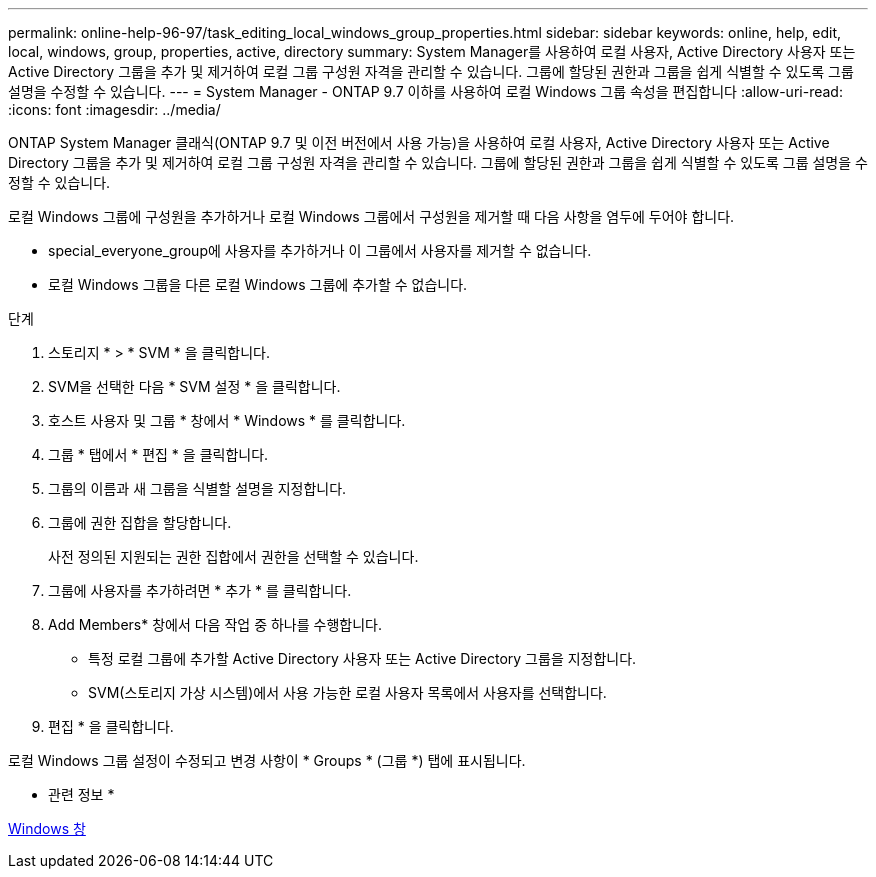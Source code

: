 ---
permalink: online-help-96-97/task_editing_local_windows_group_properties.html 
sidebar: sidebar 
keywords: online, help, edit, local, windows, group, properties, active, directory 
summary: System Manager를 사용하여 로컬 사용자, Active Directory 사용자 또는 Active Directory 그룹을 추가 및 제거하여 로컬 그룹 구성원 자격을 관리할 수 있습니다. 그룹에 할당된 권한과 그룹을 쉽게 식별할 수 있도록 그룹 설명을 수정할 수 있습니다. 
---
= System Manager - ONTAP 9.7 이하를 사용하여 로컬 Windows 그룹 속성을 편집합니다
:allow-uri-read: 
:icons: font
:imagesdir: ../media/


[role="lead"]
ONTAP System Manager 클래식(ONTAP 9.7 및 이전 버전에서 사용 가능)을 사용하여 로컬 사용자, Active Directory 사용자 또는 Active Directory 그룹을 추가 및 제거하여 로컬 그룹 구성원 자격을 관리할 수 있습니다. 그룹에 할당된 권한과 그룹을 쉽게 식별할 수 있도록 그룹 설명을 수정할 수 있습니다.

로컬 Windows 그룹에 구성원을 추가하거나 로컬 Windows 그룹에서 구성원을 제거할 때 다음 사항을 염두에 두어야 합니다.

* special_everyone_group에 사용자를 추가하거나 이 그룹에서 사용자를 제거할 수 없습니다.
* 로컬 Windows 그룹을 다른 로컬 Windows 그룹에 추가할 수 없습니다.


.단계
. 스토리지 * > * SVM * 을 클릭합니다.
. SVM을 선택한 다음 * SVM 설정 * 을 클릭합니다.
. 호스트 사용자 및 그룹 * 창에서 * Windows * 를 클릭합니다.
. 그룹 * 탭에서 * 편집 * 을 클릭합니다.
. 그룹의 이름과 새 그룹을 식별할 설명을 지정합니다.
. 그룹에 권한 집합을 할당합니다.
+
사전 정의된 지원되는 권한 집합에서 권한을 선택할 수 있습니다.

. 그룹에 사용자를 추가하려면 * 추가 * 를 클릭합니다.
. Add Members* 창에서 다음 작업 중 하나를 수행합니다.
+
** 특정 로컬 그룹에 추가할 Active Directory 사용자 또는 Active Directory 그룹을 지정합니다.
** SVM(스토리지 가상 시스템)에서 사용 가능한 로컬 사용자 목록에서 사용자를 선택합니다.


. 편집 * 을 클릭합니다.


로컬 Windows 그룹 설정이 수정되고 변경 사항이 * Groups * (그룹 *) 탭에 표시됩니다.

* 관련 정보 *

xref:reference_windows_window.adoc[Windows 창]
